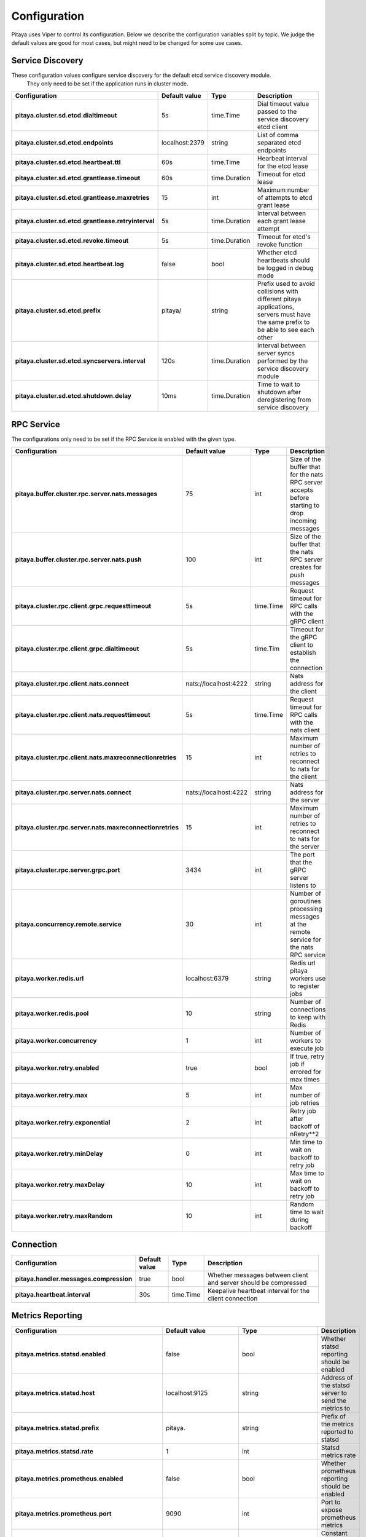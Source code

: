 *************
Configuration
*************

Pitaya uses Viper to control its configuration. Below we describe the configuration variables split by topic. We judge the default values are good for most cases, but might need to be changed for some use cases.

Service Discovery
=================

These configuration values configure service discovery for the default etcd service discovery module.
 They only need to be set if the application runs in cluster mode.

.. list-table::
  :widths: 15 10 10 50
  :header-rows: 1
  :stub-columns: 1

  * - Configuration
    - Default value
    - Type
    - Description
  * - pitaya.cluster.sd.etcd.dialtimeout
    - 5s
    - time.Time
    - Dial timeout value passed to the service discovery etcd client
  * - pitaya.cluster.sd.etcd.endpoints
    - localhost:2379
    - string
    - List of comma separated etcd endpoints
  * - pitaya.cluster.sd.etcd.heartbeat.ttl
    - 60s
    - time.Time
    - Hearbeat interval for the etcd lease
  * - pitaya.cluster.sd.etcd.grantlease.timeout
    - 60s
    - time.Duration
    - Timeout for etcd lease
  * - pitaya.cluster.sd.etcd.grantlease.maxretries
    - 15
    - int
    - Maximum number of attempts to etcd grant lease
  * - pitaya.cluster.sd.etcd.grantlease.retryinterval
    - 5s
    - time.Duration
    - Interval between each grant lease attempt
  * - pitaya.cluster.sd.etcd.revoke.timeout
    - 5s
    - time.Duration
    - Timeout for etcd's revoke function
  * - pitaya.cluster.sd.etcd.heartbeat.log
    - false
    - bool
    - Whether etcd heartbeats should be logged in debug mode
  * - pitaya.cluster.sd.etcd.prefix
    - pitaya/
    - string
    - Prefix used to avoid collisions with different pitaya applications, servers must have the same prefix to be able to see each other
  * - pitaya.cluster.sd.etcd.syncservers.interval
    - 120s
    - time.Duration
    - Interval between server syncs performed by the service discovery module
  * - pitaya.cluster.sd.etcd.shutdown.delay
    - 10ms
    - time.Duration
    - Time to wait to shutdown after deregistering from service discovery

RPC Service
===========

The configurations only need to be set if the RPC Service is enabled with the given type.

.. list-table::
  :widths: 15 10 10 50
  :header-rows: 1
  :stub-columns: 1

  * - Configuration
    - Default value
    - Type
    - Description
  * - pitaya.buffer.cluster.rpc.server.nats.messages
    - 75
    - int
    - Size of the buffer that for the nats RPC server accepts before starting to drop incoming messages
  * - pitaya.buffer.cluster.rpc.server.nats.push
    - 100
    - int
    - Size of the buffer that the nats RPC server creates for push messages
  * - pitaya.cluster.rpc.client.grpc.requesttimeout
    - 5s
    - time.Time
    - Request timeout for RPC calls with the gRPC client
  * - pitaya.cluster.rpc.client.grpc.dialtimeout
    - 5s
    - time.Tim
    - Timeout for the gRPC client to establish the connection
  * - pitaya.cluster.rpc.client.nats.connect
    - nats://localhost:4222
    - string
    - Nats address for the client
  * - pitaya.cluster.rpc.client.nats.requesttimeout
    - 5s
    - time.Time
    - Request timeout for RPC calls with the nats client
  * - pitaya.cluster.rpc.client.nats.maxreconnectionretries
    - 15
    - int
    - Maximum number of retries to reconnect to nats for the client
  * - pitaya.cluster.rpc.server.nats.connect
    - nats://localhost:4222
    - string
    - Nats address for the server
  * - pitaya.cluster.rpc.server.nats.maxreconnectionretries
    - 15
    - int
    - Maximum number of retries to reconnect to nats for the server
  * - pitaya.cluster.rpc.server.grpc.port
    - 3434
    - int
    - The port that the gRPC server listens to
  * - pitaya.concurrency.remote.service
    - 30
    - int
    - Number of goroutines processing messages at the remote service for the nats RPC service
  * - pitaya.worker.redis.url
    - localhost:6379
    - string
    - Redis url pitaya workers use to register jobs
  * - pitaya.worker.redis.pool
    - 10
    - string
    - Number of connections to keep with Redis
  * - pitaya.worker.concurrency
    - 1
    - int
    - Number of workers to execute job
  * - pitaya.worker.retry.enabled
    - true
    - bool
    - If true, retry job if errored for max times
  * - pitaya.worker.retry.max
    - 5
    - int
    - Max number of job retries
  * - pitaya.worker.retry.exponential
    - 2
    - int
    - Retry job after backoff of nRetry**2
  * - pitaya.worker.retry.minDelay
    - 0
    - int
    - Min time to wait on backoff to retry job
  * - pitaya.worker.retry.maxDelay
    - 10
    - int
    - Max time to wait on backoff to retry job
  * - pitaya.worker.retry.maxRandom
    - 10
    - int
    - Random time to wait during backoff

Connection
==========

.. list-table::
  :widths: 15 10 10 50
  :header-rows: 1
  :stub-columns: 1

  * - Configuration
    - Default value
    - Type
    - Description
  * - pitaya.handler.messages.compression
    - true
    - bool
    - Whether messages between client and server should be compressed
  * - pitaya.heartbeat.interval
    - 30s
    - time.Time
    - Keepalive heartbeat interval for the client connection

Metrics Reporting
=================

.. list-table::
  :widths: 15 10 10 50
  :header-rows: 1
  :stub-columns: 1

  * - Configuration
    - Default value
    - Type
    - Description
  * - pitaya.metrics.statsd.enabled
    - false
    - bool
    - Whether statsd reporting should be enabled
  * - pitaya.metrics.statsd.host
    - localhost:9125
    - string
    - Address of the statsd server to send the metrics to
  * - pitaya.metrics.statsd.prefix
    - pitaya.
    - string
    - Prefix of the metrics reported to statsd
  * - pitaya.metrics.statsd.rate
    - 1
    - int
    - Statsd metrics rate
  * - pitaya.metrics.prometheus.enabled
    - false
    - bool
    - Whether prometheus reporting should be enabled
  * - pitaya.metrics.prometheus.port
    - 9090
    - int
    - Port to expose prometheus metrics
  * - pitaya.metrics.constTags
    - map[string]string{}
    - map[string]string
    - Constant tags to be added to reported metrics
  * - pitaya.metrics.additionalTags
    - map[string]string{}
    - map[string]string
    - Additional tags to reported metrics, the map is from tag to default value
  * - pitaya.metrics.periodicMetrics.period
    - 15s
    - string
    - Period that system metrics will be reported
  * - pitaya.metrics.custom.counters
    - []map[string]interface{}
    - []map[string]interface
    - Custom metrics counter
  * - pitaya.metrics.custom.counters[].Subsystem
    - ""
    - string
    - Custom counter subsystem name
  * - pitaya.metrics.custom.counters[].Name
    - ""
    - string
    - Custom counter name, must not be empty
  * - pitaya.metrics.custom.counters[].Help
    - ""
    - string
    - Custom counter help which explain what is the metric, must not be empty
  * - pitaya.metrics.custom.counters[].Labels
    - []string{}
    - []string
    - Custom counter labels the metric will carry
  * - pitaya.metrics.custom.gauges
    - []map[string]interface{}
    - []map[string]interface
    - Custom metrics gauge 
  * - pitaya.metrics.custom.gauges[].Subsystem
    - ""
    - string
    - Custom gauge subsystem name
  * - pitaya.metrics.custom.gauges[].Name
    - ""
    - string
    - Custom gauge name, must not be empty
  * - pitaya.metrics.custom.gauges[].Help
    - ""
    - string
    - Custom gauge help which explain what is the metric, must not be empty
  * - pitaya.metrics.custom.gauges[].Labels
    - []string{}
    - []string
    - Custom gauge labels the metric will carry
  * - pitaya.metrics.custom.summaries
    - []map[string]interface{}
    - []map[string]interface
    - Custom metrics summary 
  * - pitaya.metrics.custom.summaries[].Subsystem
    - ""
    - string
    - Custom summary subsystem name
  * - pitaya.metrics.custom.summaries[].Name
    - ""
    - string
    - Custom summary name, must not be empty
  * - pitaya.metrics.custom.summaries[].Help
    - ""
    - string
    - Custom summary help which explain what is the metric, must not be empty
  * - pitaya.metrics.custom.summaries[].Labels
    - []string{}
    - []string
    - Custom summary labels the metric will carry
  * - pitaya.metrics.custom.summaries[].Objectives
    - map[float64]float64
    - map[float64]float64{0.5: 0.05, 0.9: 0.01, 0.99: 0.001}
    - Custom summary objectives with quantiles 

Concurrency
===========

.. list-table::
  :widths: 15 10 10 50
  :header-rows: 1
  :stub-columns: 1

  * - Configuration
    - Default value
    - Type
    - Description
  * - pitaya.buffer.agent.messages
    - 100
    - int
    - Buffer size for received client messages for each agent
  * - pitaya.buffer.handler.localprocess
    - 20
    - int
    - Buffer size for messages received by the handler and processed locally
  * - pitaya.buffer.handler.remoteprocess
    - 20
    - int
    - Buffer size for messages received by the handler and forwarded to remote servers
  * - pitaya.concurrency.handler.dispatch
    - 25
    - int
    - Number of goroutines processing messages at the handler service

Modules
=======

These configurations are only used if the modules are created. It is recommended to use Binding Storage module with gRPC RPC service to be able to use all RPC service features.

.. list-table::
  :widths: 15 10 10 50
  :header-rows: 1
  :stub-columns: 1

  * - Configuration
    - Default value
    - Type
    - Description
  * - pitaya.session.unique
    - true
    - bool
    - Whether Pitaya should enforce unique sessions for the clients, enabling the unique sessions module
  * - pitaya.modules.bindingstorage.etcd.endpoints
    - localhost:2379
    - string
    - Comma separated list of etcd endpoints to be used by the binding storage module, should be the same as the service discovery etcd
  * - pitaya.modules.bindingstorage.etcd.prefix
    - pitaya/
    - string
    - Prefix used for etcd, should be the same as the service discovery
  * - pitaya.modules.bindingstorage.etcd.dialtimeout
    - 5s
    - time.Time
    - Timeout to establish the etcd connection
  * - pitaya.modules.bindingstorage.etcd.leasettl
    - 1h
    - time.Time
    - Duration of the etcd lease before automatic renewal

Default Pipelines
=================

These configurations control if the default pipelines should be enabled or not

.. list-table::
  :widths: 15 10 10 50
  :header-rows: 1
  :stub-columns: 1

  * - Configuration
    - Default value
    - Type
    - Description
  * - pitaya.defaultpipelines.structvalidation.enabled
    - false
    - bool
    - Whether Pitaya should enable the default struct validator for handler arguments

Groups
=================

These configurations are used for group services implementations.

.. list-table::
  :widths: 15 10 10 50
  :header-rows: 1
  :stub-columns: 1

  * - Configuration
    - Default value
    - Type
    - Description
  * - pitaya.groups.etcd.endpoints
    - localhost:2379
    - string
    - Comma separated list of etcd endpoints to be used by the groups etcd service 
  * - pitaya.groups.etcd.prefix
    - pitaya/
    - string 
    - Prefix used for every group key in etcd
  * - pitaya.groups.etcd.dialtimeout
    - 5s
    - time.Time
    - Timeout to establish the etcd group connection
  * - pitaya.groups.etcd.transactiontimeout
    - 5s
    - time.Duration
    - Timeout to finish group request to Etcd
  * - pitaya.groups.memory.tickduration
    - 30s
    - time.Duration
    - Duration time of tick that will check if should delete group or not
